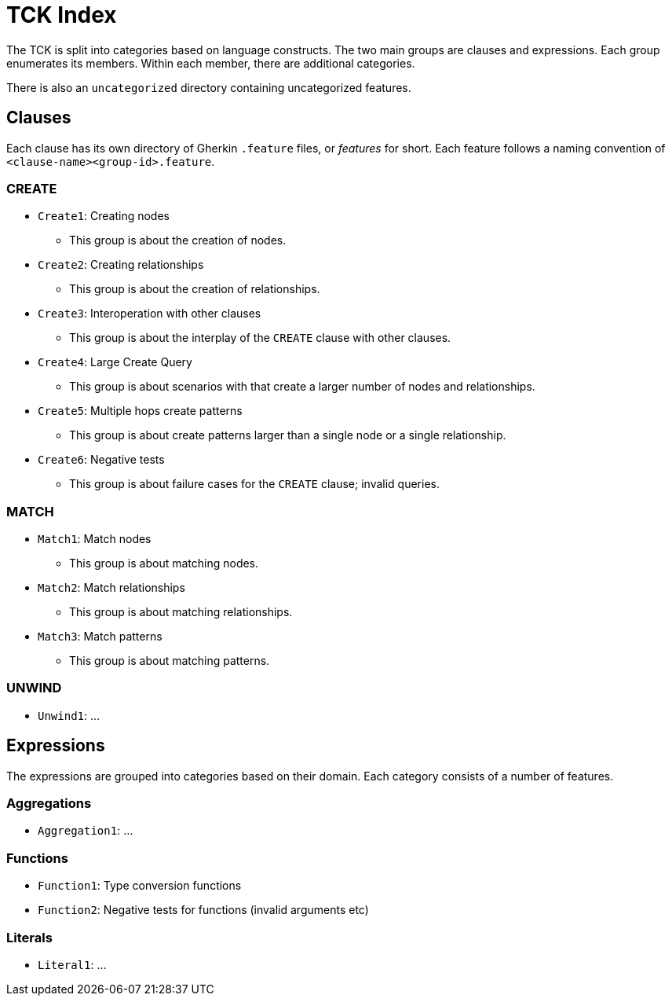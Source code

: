 = TCK Index

The TCK is split into categories based on language constructs.
The two main groups are clauses and expressions.
Each group enumerates its members.
Within each member, there are additional categories.

There is also an `uncategorized` directory containing uncategorized features.

== Clauses

Each clause has its own directory of Gherkin `.feature` files, or _features_ for short.
Each feature follows a naming convention of `<clause-name><group-id>.feature`.

=== CREATE

* `Create1`: Creating nodes
** This group is about the creation of nodes.
* `Create2`: Creating relationships
** This group is about the creation of relationships.
* `Create3`: Interoperation with other clauses
** This group is about the interplay of the `CREATE` clause with other clauses.
* `Create4`: Large Create Query
** This group is about scenarios with that create a larger number of nodes and relationships.
* `Create5`: Multiple hops create patterns
** This group is about create patterns larger than a single node or a single relationship.
* `Create6`: Negative tests
** This group is about failure cases for the `CREATE` clause; invalid queries.


=== MATCH

* `Match1`: Match nodes
** This group is about matching nodes.
* `Match2`: Match relationships
** This group is about matching relationships.
* `Match3`: Match patterns
** This group is about matching patterns.

=== UNWIND

* `Unwind1`: ...

== Expressions

The expressions are grouped into categories based on their domain.
Each category consists of a number of features.

=== Aggregations

* `Aggregation1`: ...

=== Functions

* `Function1`: Type conversion functions
* `Function2`: Negative tests for functions (invalid arguments etc)

=== Literals

* `Literal1`: ...
